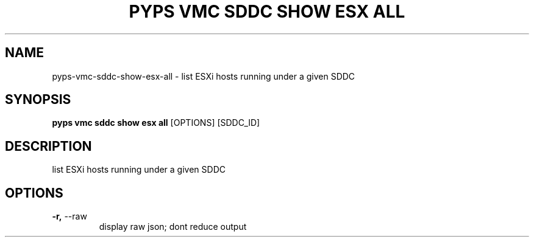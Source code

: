 .TH "PYPS VMC SDDC SHOW ESX ALL" "1" "2023-03-21" "1.0.0" "pyps vmc sddc show esx all Manual"
.SH NAME
pyps\-vmc\-sddc\-show\-esx\-all \- list ESXi hosts running under a given SDDC
.SH SYNOPSIS
.B pyps vmc sddc show esx all
[OPTIONS] [SDDC_ID]
.SH DESCRIPTION
list ESXi hosts running under a given SDDC
.SH OPTIONS
.TP
\fB\-r,\fP \-\-raw
display raw json; dont reduce output
